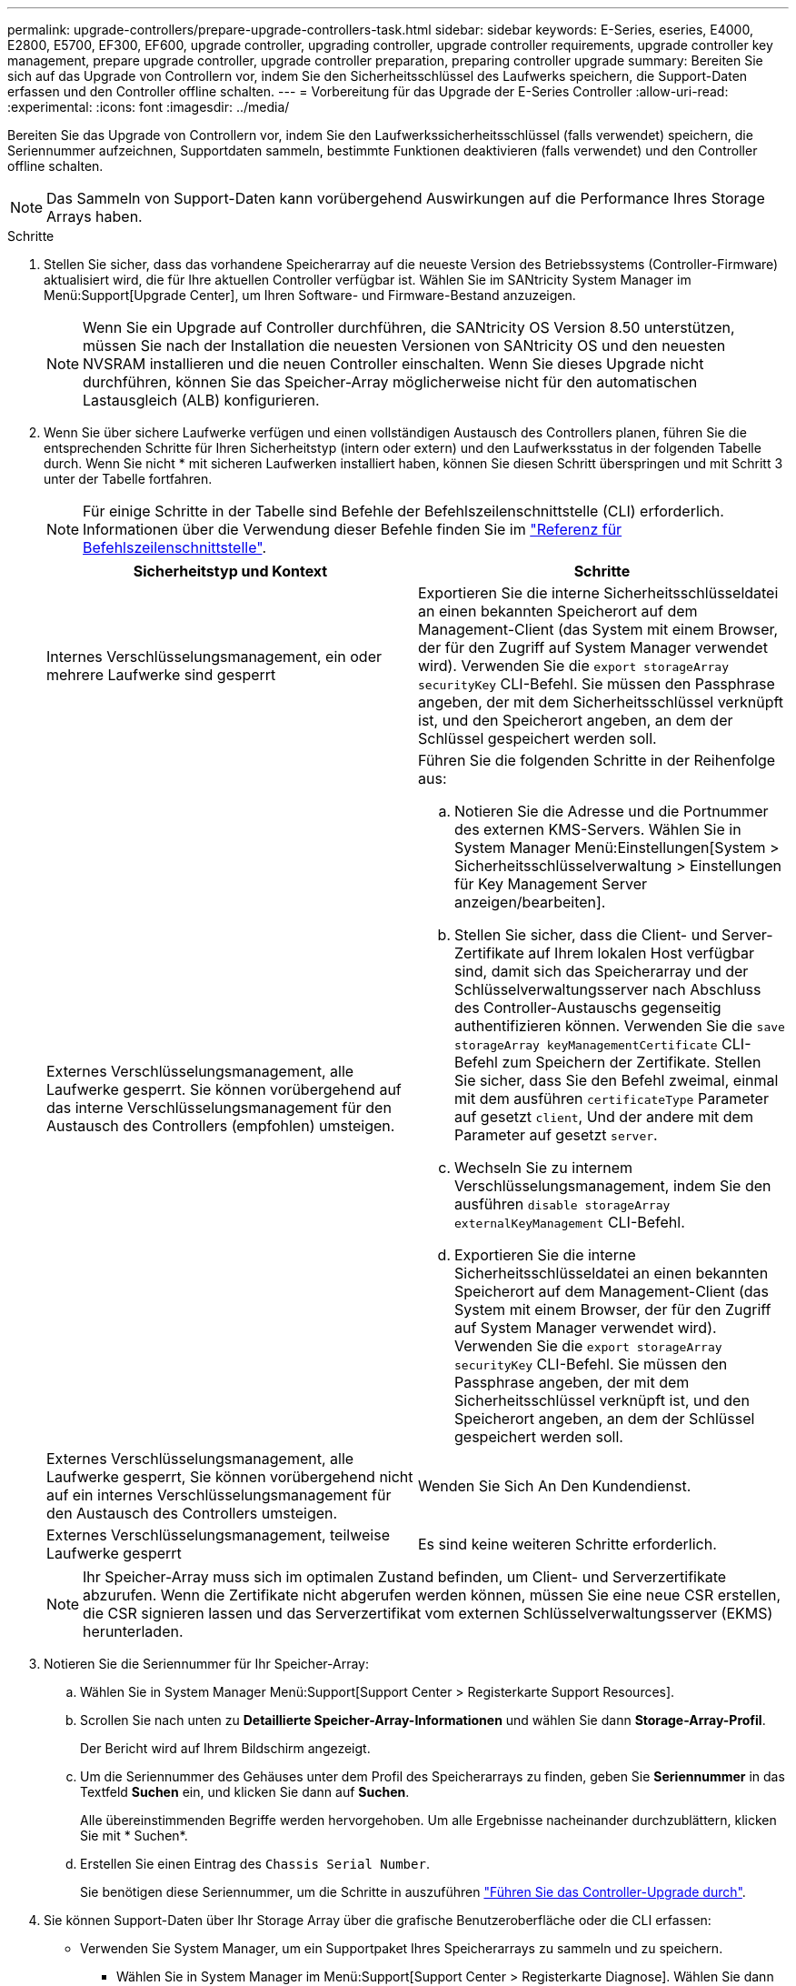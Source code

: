 ---
permalink: upgrade-controllers/prepare-upgrade-controllers-task.html 
sidebar: sidebar 
keywords: E-Series, eseries, E4000, E2800, E5700, EF300, EF600, upgrade controller, upgrading controller, upgrade controller requirements, upgrade controller key management, prepare upgrade controller, upgrade controller preparation, preparing controller upgrade 
summary: Bereiten Sie sich auf das Upgrade von Controllern vor, indem Sie den Sicherheitsschlüssel des Laufwerks speichern, die Support-Daten erfassen und den Controller offline schalten. 
---
= Vorbereitung für das Upgrade der E-Series Controller
:allow-uri-read: 
:experimental: 
:icons: font
:imagesdir: ../media/


[role="lead"]
Bereiten Sie das Upgrade von Controllern vor, indem Sie den Laufwerkssicherheitsschlüssel (falls verwendet) speichern, die Seriennummer aufzeichnen, Supportdaten sammeln, bestimmte Funktionen deaktivieren (falls verwendet) und den Controller offline schalten.


NOTE: Das Sammeln von Support-Daten kann vorübergehend Auswirkungen auf die Performance Ihres Storage Arrays haben.

.Schritte
. Stellen Sie sicher, dass das vorhandene Speicherarray auf die neueste Version des Betriebssystems (Controller-Firmware) aktualisiert wird, die für Ihre aktuellen Controller verfügbar ist. Wählen Sie im SANtricity System Manager im Menü:Support[Upgrade Center], um Ihren Software- und Firmware-Bestand anzuzeigen.
+

NOTE: Wenn Sie ein Upgrade auf Controller durchführen, die SANtricity OS Version 8.50 unterstützen, müssen Sie nach der Installation die neuesten Versionen von SANtricity OS und den neuesten NVSRAM installieren und die neuen Controller einschalten. Wenn Sie dieses Upgrade nicht durchführen, können Sie das Speicher-Array möglicherweise nicht für den automatischen Lastausgleich (ALB) konfigurieren.

. Wenn Sie über sichere Laufwerke verfügen und einen vollständigen Austausch des Controllers planen, führen Sie die entsprechenden Schritte für Ihren Sicherheitstyp (intern oder extern) und den Laufwerksstatus in der folgenden Tabelle durch. Wenn Sie nicht * mit sicheren Laufwerken installiert haben, können Sie diesen Schritt überspringen und mit Schritt 3 unter der Tabelle fortfahren.
+

NOTE: Für einige Schritte in der Tabelle sind Befehle der Befehlszeilenschnittstelle (CLI) erforderlich. Informationen über die Verwendung dieser Befehle finden Sie im https://docs.netapp.com/us-en/e-series-cli/index.html["Referenz für Befehlszeilenschnittstelle"].

+
|===
| Sicherheitstyp und Kontext | Schritte 


 a| 
Internes Verschlüsselungsmanagement, ein oder mehrere Laufwerke sind gesperrt
 a| 
Exportieren Sie die interne Sicherheitsschlüsseldatei an einen bekannten Speicherort auf dem Management-Client (das System mit einem Browser, der für den Zugriff auf System Manager verwendet wird). Verwenden Sie die `export storageArray securityKey` CLI-Befehl. Sie müssen den Passphrase angeben, der mit dem Sicherheitsschlüssel verknüpft ist, und den Speicherort angeben, an dem der Schlüssel gespeichert werden soll.



 a| 
Externes Verschlüsselungsmanagement, alle Laufwerke gesperrt. Sie können vorübergehend auf das interne Verschlüsselungsmanagement für den Austausch des Controllers (empfohlen) umsteigen.
 a| 
Führen Sie die folgenden Schritte in der Reihenfolge aus:

.. Notieren Sie die Adresse und die Portnummer des externen KMS-Servers. Wählen Sie in System Manager Menü:Einstellungen[System > Sicherheitsschlüsselverwaltung > Einstellungen für Key Management Server anzeigen/bearbeiten].
.. Stellen Sie sicher, dass die Client- und Server-Zertifikate auf Ihrem lokalen Host verfügbar sind, damit sich das Speicherarray und der Schlüsselverwaltungsserver nach Abschluss des Controller-Austauschs gegenseitig authentifizieren können. Verwenden Sie die `save storageArray keyManagementCertificate` CLI-Befehl zum Speichern der Zertifikate. Stellen Sie sicher, dass Sie den Befehl zweimal, einmal mit dem ausführen `certificateType` Parameter auf gesetzt `client`, Und der andere mit dem Parameter auf gesetzt `server`.
.. Wechseln Sie zu internem Verschlüsselungsmanagement, indem Sie den ausführen `disable storageArray externalKeyManagement` CLI-Befehl.
.. Exportieren Sie die interne Sicherheitsschlüsseldatei an einen bekannten Speicherort auf dem Management-Client (das System mit einem Browser, der für den Zugriff auf System Manager verwendet wird). Verwenden Sie die `export storageArray securityKey` CLI-Befehl. Sie müssen den Passphrase angeben, der mit dem Sicherheitsschlüssel verknüpft ist, und den Speicherort angeben, an dem der Schlüssel gespeichert werden soll.




 a| 
Externes Verschlüsselungsmanagement, alle Laufwerke gesperrt, Sie können vorübergehend nicht auf ein internes Verschlüsselungsmanagement für den Austausch des Controllers umsteigen.
 a| 
Wenden Sie Sich An Den Kundendienst.



 a| 
Externes Verschlüsselungsmanagement, teilweise Laufwerke gesperrt
 a| 
Es sind keine weiteren Schritte erforderlich.

|===
+

NOTE: Ihr Speicher-Array muss sich im optimalen Zustand befinden, um Client- und Serverzertifikate abzurufen. Wenn die Zertifikate nicht abgerufen werden können, müssen Sie eine neue CSR erstellen, die CSR signieren lassen und das Serverzertifikat vom externen Schlüsselverwaltungsserver (EKMS) herunterladen.

. Notieren Sie die Seriennummer für Ihr Speicher-Array:
+
.. Wählen Sie in System Manager Menü:Support[Support Center > Registerkarte Support Resources].
.. Scrollen Sie nach unten zu *Detaillierte Speicher-Array-Informationen* und wählen Sie dann *Storage-Array-Profil*.
+
Der Bericht wird auf Ihrem Bildschirm angezeigt.

.. Um die Seriennummer des Gehäuses unter dem Profil des Speicherarrays zu finden, geben Sie *Seriennummer* in das Textfeld *Suchen* ein, und klicken Sie dann auf *Suchen*.
+
Alle übereinstimmenden Begriffe werden hervorgehoben. Um alle Ergebnisse nacheinander durchzublättern, klicken Sie mit * Suchen*.

.. Erstellen Sie einen Eintrag des `Chassis Serial Number`.
+
Sie benötigen diese Seriennummer, um die Schritte in auszuführen link:complete-upgrade-controllers-task.html["Führen Sie das Controller-Upgrade durch"].



. Sie können Support-Daten über Ihr Storage Array über die grafische Benutzeroberfläche oder die CLI erfassen:
+
** Verwenden Sie System Manager, um ein Supportpaket Ihres Speicherarrays zu sammeln und zu speichern.
+
*** Wählen Sie in System Manager im Menü:Support[Support Center > Registerkarte Diagnose]. Wählen Sie dann *Support-Daten sammeln* und klicken Sie auf *Collect*.
+
Die Datei wird im Ordner Downloads für Ihren Browser mit dem Namen gespeichert `support-data.7z`.

+
Wenn Ihr Regal Schubladen enthält, werden die Diagnosedaten für dieses Shelf in einer separaten Datei mit dem Namen gezippt archiviert `tray-component-state-capture.7z`.



** Verwenden Sie die CLI, um die auszuführen `save storageArray supportData` Befehl zum Sammeln umfassender Support-Daten zum Storage Array.


. Vergewissern Sie sich, dass keine I/O-Vorgänge zwischen dem Storage-Array und allen verbundenen Hosts auftreten:
+
.. Beenden Sie alle Prozesse, die die LUNs umfassen, die den Hosts vom Storage zugeordnet sind.
.. Stellen Sie sicher, dass keine Applikationen Daten auf LUNs schreiben, die vom Storage den Hosts zugeordnet sind.
.. Heben Sie die Bereitstellung aller Dateisysteme auf, die mit den Volumes im Array verbunden sind, auf.
+

NOTE: Die genauen Schritte zur Stoerung von Host-I/O-Vorgängen hängen vom Host-Betriebssystem und der Konfiguration ab, die den Umfang dieser Anweisungen übersteigen. Wenn Sie nicht sicher sind, wie Sie I/O-Vorgänge für Hosts in Ihrer Umgebung anhalten, sollten Sie das Herunterfahren des Hosts in Betracht ziehen.

+

CAUTION: *Möglicher Datenverlust* -- Wenn Sie diesen Vorgang während der I/O-Vorgänge fortsetzen, können Sie Daten verlieren.



. Wenn das Speicher-Array an einer Spiegelungsbeziehung beteiligt ist, beenden Sie alle Host-I/O-Vorgänge auf dem sekundären Storage Array.
. Wenn Sie eine asynchrone oder synchrone Spiegelung verwenden, löschen Sie alle gespiegelten Paare und deaktivieren Sie irgendwelche Spiegelbeziehungen über den System Manager oder das Array Management-Fenster.
. Wenn ein Thin Provisioning-Volume auf dem Host als Thin Volume gemeldet wird und auf dem alten Array Firmware (ab Version 8.25 Firmware) ausgeführt wird, die die UNMAP-Funktion unterstützt, deaktivieren Sie Write Back Caching für alle Thin Volumes:
+
.. Wählen Sie im System Manager Menü:Storage[Volumes] aus.
.. Wählen Sie ein beliebiges Volume aus, und wählen Sie dann Menü:Mehr[Cache-Einstellungen ändern].
+
Das Dialogfeld Cache-Einstellung ändern wird angezeigt. In diesem Dialogfeld werden alle Volumes im Speicher-Array angezeigt.

.. Wählen Sie die Registerkarte *Basic* und deaktivieren Sie die Einstellungen für Lese-Cache und Schreib-Cache.
.. Klicken Sie Auf *Speichern*.
.. Warten Sie fünf Minuten, bis alle Daten im Cache-Speicher auf die Festplatte gespeichert werden.


. Wenn die Security Assertion Markup Language (SAML) auf dem Controller aktiviert ist, wenden Sie sich an den technischen Support, um die SAML-Authentifizierung zu deaktivieren.
+

NOTE: Nachdem SAML aktiviert ist, können Sie sie nicht über die SANtricity System Manager-Schnittstelle deaktivieren. Wenden Sie sich an den technischen Support, um Hilfe zu erhalten, wenn Sie die SAML-Konfiguration deaktivieren möchten.

. Warten Sie, bis alle laufenden Vorgänge abgeschlossen sind, bevor Sie mit dem nächsten Schritt fortfahren.
+
.. Wählen Sie auf der Seite *Home* des System Managers die Option *laufenden Betrieb anzeigen*.
.. Vergewissern Sie sich, dass alle im Fenster *laufenden Betrieb* angezeigten Vorgänge abgeschlossen sind, bevor Sie fortfahren.


. Schalten Sie das Controller-Laufwerksfach aus
+
Warten Sie, bis alle LEDs am Controller-Laufwerksfach dunkel werden.

. Schalten Sie die Stromversorgung für jedes Laufwerksfach aus, das mit dem Controller-Laufwerksfach verbunden ist
+
Warten Sie zwei Minuten, bis alle Laufwerke heruntergefahren sind.



.Was kommt als Nächstes?
Gehen Sie zu link:remove-controllers-task.html["Controller entfernen"].
